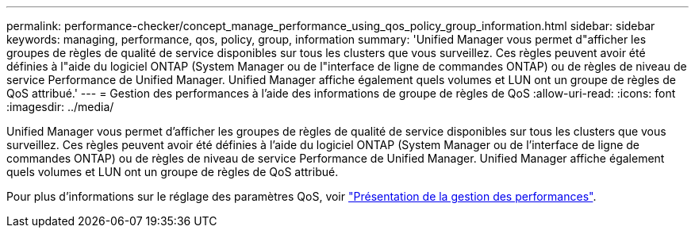 ---
permalink: performance-checker/concept_manage_performance_using_qos_policy_group_information.html 
sidebar: sidebar 
keywords: managing, performance, qos, policy, group, information 
summary: 'Unified Manager vous permet d"afficher les groupes de règles de qualité de service disponibles sur tous les clusters que vous surveillez. Ces règles peuvent avoir été définies à l"aide du logiciel ONTAP (System Manager ou de l"interface de ligne de commandes ONTAP) ou de règles de niveau de service Performance de Unified Manager. Unified Manager affiche également quels volumes et LUN ont un groupe de règles de QoS attribué.' 
---
= Gestion des performances à l'aide des informations de groupe de règles de QoS
:allow-uri-read: 
:icons: font
:imagesdir: ../media/


[role="lead"]
Unified Manager vous permet d'afficher les groupes de règles de qualité de service disponibles sur tous les clusters que vous surveillez. Ces règles peuvent avoir été définies à l'aide du logiciel ONTAP (System Manager ou de l'interface de ligne de commandes ONTAP) ou de règles de niveau de service Performance de Unified Manager. Unified Manager affiche également quels volumes et LUN ont un groupe de règles de QoS attribué.

Pour plus d'informations sur le réglage des paramètres QoS, voir https://docs.netapp.com/us-en/ontap/performance-admin/index.html["Présentation de la gestion des performances"].
